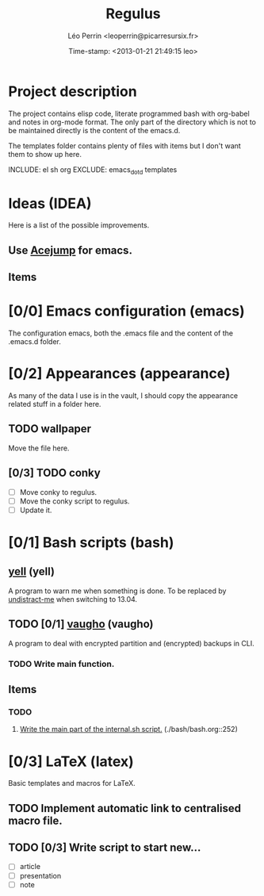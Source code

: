 #+TITLE: Regulus
#+DESCRIPTION: Versionning of my main config files and custom scripts
#+AUTHOR: Léo Perrin <leoperrin@picarresursix.fr>
#+DATE: Time-stamp: <2013-01-21 21:49:15 leo>
#+STARTUP: hidestars indent align




* Project description
The project contains elisp code, literate programmed bash with
org-babel and notes in org-mode format. The only part of the directory
which is not to be maintained directly is the content of the emacs.d.

The templates folder contains plenty of files with items but I don't
want them to show up here.

INCLUDE: el sh org
EXCLUDE: emacs_dot_d templates

* Ideas (IDEA)
Here is a list of the possible improvements.
** Use [[http://www.emacswiki.org/emacs/AceJump][Acejump]] for emacs.
** Items
* [0/0] Emacs configuration (emacs)
The configuration emacs, both the .emacs file and the content of the
.emacs.d folder.

* [0/2] Appearances (appearance)
As many of the data I use is in the vault, I should copy the
appearance related stuff in a folder here.
** TODO wallpaper
Move the file here.
** [0/3] TODO conky
+ [ ] Move conky to regulus.
+ [ ] Move the conky script to regulus.
+ [ ] Update it.
* [0/1] Bash scripts (bash)
** [[./yell/yell.org][yell]] (yell)
A program to warn me when something is done.
To be replaced by [[http://mumak.net/undistract-me/][undistract-me]] when switching to 13.04.
** TODO [0/1] [[./vaugho/vaugho.org][vaugho]] (vaugho)
A program to deal with encrypted partition and (encrypted) backups in
CLI.
*** TODO Write main function.
** Items
*** TODO
1. [[file:./bash/bash.org::252][Write the main part of the internal.sh script.]] (./bash/bash.org::252)
* [0/3] LaTeX (latex)
Basic templates and macros for LaTeX.
** TODO Implement automatic link to centralised macro file.
** TODO [0/3] Write script to start new...
+ [ ] article
+ [ ] presentation
+ [ ] note
